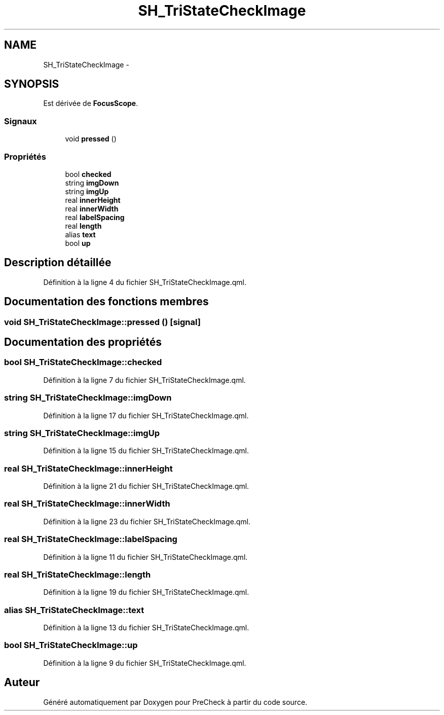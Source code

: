 .TH "SH_TriStateCheckImage" 3 "Lundi Juin 24 2013" "Version 0.4" "PreCheck" \" -*- nroff -*-
.ad l
.nh
.SH NAME
SH_TriStateCheckImage \- 
.SH SYNOPSIS
.br
.PP
.PP
Est dérivée de \fBFocusScope\fP\&.
.SS "Signaux"

.in +1c
.ti -1c
.RI "void \fBpressed\fP ()"
.br
.in -1c
.SS "Propriétés"

.in +1c
.ti -1c
.RI "bool \fBchecked\fP"
.br
.ti -1c
.RI "string \fBimgDown\fP"
.br
.ti -1c
.RI "string \fBimgUp\fP"
.br
.ti -1c
.RI "real \fBinnerHeight\fP"
.br
.ti -1c
.RI "real \fBinnerWidth\fP"
.br
.ti -1c
.RI "real \fBlabelSpacing\fP"
.br
.ti -1c
.RI "real \fBlength\fP"
.br
.ti -1c
.RI "alias \fBtext\fP"
.br
.ti -1c
.RI "bool \fBup\fP"
.br
.in -1c
.SH "Description détaillée"
.PP 
Définition à la ligne 4 du fichier SH_TriStateCheckImage\&.qml\&.
.SH "Documentation des fonctions membres"
.PP 
.SS "void SH_TriStateCheckImage::pressed ()\fC [signal]\fP"

.SH "Documentation des propriétés"
.PP 
.SS "bool SH_TriStateCheckImage::checked"

.PP
Définition à la ligne 7 du fichier SH_TriStateCheckImage\&.qml\&.
.SS "string SH_TriStateCheckImage::imgDown"

.PP
Définition à la ligne 17 du fichier SH_TriStateCheckImage\&.qml\&.
.SS "string SH_TriStateCheckImage::imgUp"

.PP
Définition à la ligne 15 du fichier SH_TriStateCheckImage\&.qml\&.
.SS "real SH_TriStateCheckImage::innerHeight"

.PP
Définition à la ligne 21 du fichier SH_TriStateCheckImage\&.qml\&.
.SS "real SH_TriStateCheckImage::innerWidth"

.PP
Définition à la ligne 23 du fichier SH_TriStateCheckImage\&.qml\&.
.SS "real SH_TriStateCheckImage::labelSpacing"

.PP
Définition à la ligne 11 du fichier SH_TriStateCheckImage\&.qml\&.
.SS "real SH_TriStateCheckImage::length"

.PP
Définition à la ligne 19 du fichier SH_TriStateCheckImage\&.qml\&.
.SS "alias SH_TriStateCheckImage::text"

.PP
Définition à la ligne 13 du fichier SH_TriStateCheckImage\&.qml\&.
.SS "bool SH_TriStateCheckImage::up"

.PP
Définition à la ligne 9 du fichier SH_TriStateCheckImage\&.qml\&.

.SH "Auteur"
.PP 
Généré automatiquement par Doxygen pour PreCheck à partir du code source\&.
